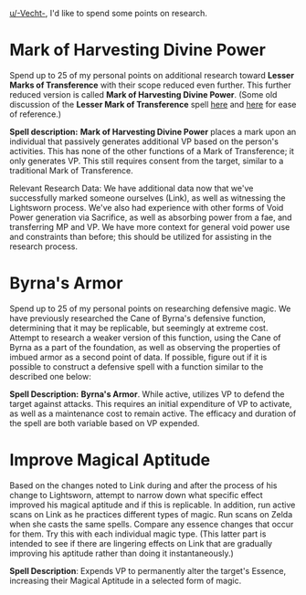 :PROPERTIES:
:Author: Salaris
:Score: 2
:DateUnix: 1587863387.0
:DateShort: 2020-Apr-26
:END:

[[/u/-Vecht-][u/-Vecht-]], I'd like to spend some points on research.

* Mark of Harvesting Divine Power
  :PROPERTIES:
  :CUSTOM_ID: mark-of-harvesting-divine-power
  :END:
Spend up to 25 of my personal points on additional research toward *Lesser Marks of Transference* with their scope reduced even further. This further reduced version is called *Mark of Harvesting Divine Power*. (Some old discussion of the *Lesser Mark of Transference* spell [[https://forums.sufficientvelocity.com/threads/legacy-of-the-goddess-a-rational-zelda-quest.55903/page-22#post-12737722][here]] and [[https://forums.sufficientvelocity.com/threads/legacy-of-the-goddess-a-rational-zelda-quest.55903/page-23#post-12742643][here]] for ease of reference.)

*Spell description:* *Mark of Harvesting Divine Power* places a mark upon an individual that passively generates additional VP based on the person's activities. This has none of the other functions of a Mark of Transference; it only generates VP. This still requires consent from the target, similar to a traditional Mark of Transference.

Relevant Research Data: We have additional data now that we've successfully marked someone ourselves (Link), as well as witnessing the Lightsworn process. We've also had experience with other forms of Void Power generation via Sacrifice, as well as absorbing power from a fae, and transferring MP and VP. We have more context for general void power use and constraints than before; this should be utilized for assisting in the research process.

* Byrna's Armor
  :PROPERTIES:
  :CUSTOM_ID: byrnas-armor
  :END:
Spend up to 25 of my personal points on researching defensive magic. We have previously researched the Cane of Byrna's defensive function, determining that it may be replicable, but seemingly at extreme cost. Attempt to research a weaker version of this function, using the Cane of Byrna as a part of the foundation, as well as observing the properties of imbued armor as a second point of data. If possible, figure out if it is possible to construct a defensive spell with a function similar to the described one below:

*Spell Description:* *Byrna's Armor*. While active, utilizes VP to defend the target against attacks. This requires an initial expenditure of VP to activate, as well as a maintenance cost to remain active. The efficacy and duration of the spell are both variable based on VP expended.

* Improve Magical Aptitude
  :PROPERTIES:
  :CUSTOM_ID: improve-magical-aptitude
  :END:
Based on the changes noted to Link during and after the process of his change to Lightsworn, attempt to narrow down what specific effect improved his magical aptitude and if this is replicable. In addition, run active scans on Link as he practices different types of magic. Run scans on Zelda when she casts the same spells. Compare any essence changes that occur for them. Try this with each individual magic type. (This latter part is intended to see if there are lingering effects on Link that are gradually improving his aptitude rather than doing it instantaneously.)

*Spell Description*: Expends VP to permanently alter the target's Essence, increasing their Magical Aptitude in a selected form of magic.